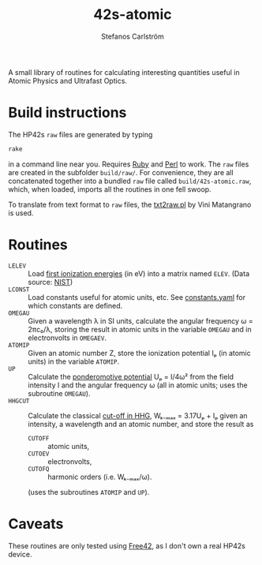 #+TITLE: 42s-atomic
#+AUTHOR: Stefanos Carlström
#+EMAIL: stefanos.carlstrom@gmail.com

A small library of routines for calculating interesting quantities
useful in Atomic Physics and Ultrafast Optics.

* Build instructions
  The HP42s =raw= files are generated by typing
  #+BEGIN_SRC sh
    rake
  #+END_SRC
  in a command line near you. Requires [[http://ruby-lang.org][Ruby]] and [[https://www.perl.org][Perl]] to work. The
  =raw= files are created in the subfolder =build/raw/=. For
  convenience, they are all concatenated together into a bundled =raw=
  file called =build/42s-atomic.raw=, which, when loaded, imports all
  the routines in one fell swoop.

  To translate from text format to =raw= files, the [[file:./txt2raw.pl][txt2raw.pl]] by
  Vini Matangrano is used.

* Routines
  * =LELEV= :: Load [[file:./data/eVs.txt][first ionization energies]] (in eV) into a matrix
               named =ELEV=. (Data source: [[https://www.nist.gov/pml/atomic-spectra-database][NIST]])
  * =LCONST= :: Load constants useful for atomic units, etc. See
                [[file:./data/constants.yaml][constants.yaml]] for which constants are defined.
  * =OMEGAU= :: Given a wavelength λ in SI units, calculate the
                angular frequency ω = 2πc₀/λ, storing the result in
                atomic units in the variable =OMEGAU= and in
                electronvolts in =OMEGAEV=.
  * =ATOMIP= :: Given an atomic number Z, store the ionization
                potential Iₚ (in atomic units) in the variable
                =ATOMIP=.
  * =UP= :: Calculate the [[https://en.wikipedia.org/wiki/Ponderomotive_energy][ponderomotive potential]] Uₚ = I/4ω² from the
            field intensity I and the angular frequency ω (all in
            atomic units; uses the subroutine =OMEGAU=).
  * =HHGCUT= :: Calculate the classical [[https://en.wikipedia.org/wiki/High_harmonic_generation#Semi-classical_approach][cut-off in HHG]], Wₖ₋ₘₐₓ =
                3.17Uₚ + Iₚ given an intensity, a wavelength and an
                atomic number, and store the result as
    * =CUTOFF= :: atomic units,
    * =CUTOEV= :: electronvolts,
    * =CUTOFQ= :: harmonic orders (i.e. Wₖ₋ₘₐₓ/ω).
    (uses the subroutines =ATOMIP= and =UP=).
* Caveats
  These routines are only tested using [[http://thomasokken.com/free42/][Free42]], as I don't own a real
  HP42s device.
